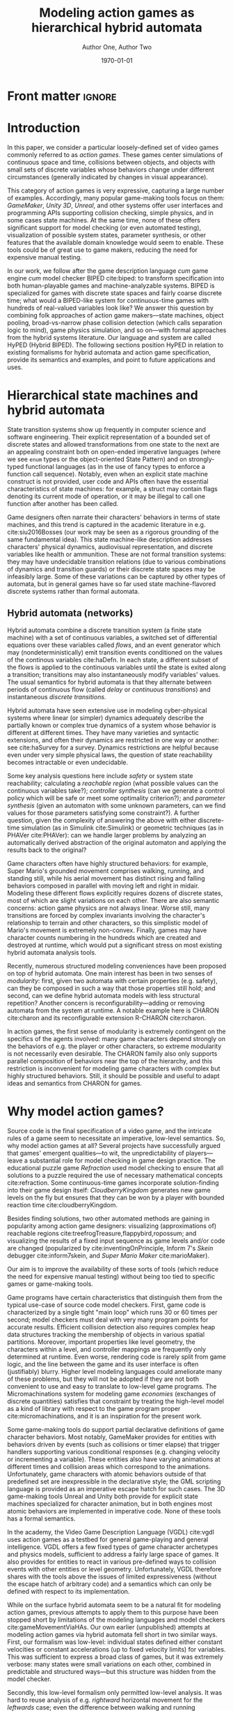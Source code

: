 #+LATEX_CLASS:llncs
#+LATEX_CLASS_OPTIONS:[runningheads,a4paper]
#+LATEX_HEADER:
#+LATEX_HEADER_EXTRA:
#+DESCRIPTION:
#+KEYWORDS:
#+SUBTITLE:
#+DATE: \today
#+OPTIONS: toc:nil
#+TITLE: Modeling action games as hierarchical hybrid automata
#+AUTHOR: Author One, Author Two
#+EMAIL:
#+LATEX_HEADER_EXTRA: \author{Firstname Lastname \and Firstname Lastname}
#+LATEX_HEADER_EXTRA: \institute{Institute}
#+PROPERTY: header-args :eval t :cache yes

#+begin_src emacs-lisp :results silent :exports none
(add-to-list 'org-latex-classes
             '("llncs"
               "\\documentclass{llncs}
\\usepackage[AUTO]{inputenc}
                 [NO-DEFAULT-PACKAGES]
                 [EXTRA]
%Even though `american`, `english` and `USenglish` are synonyms for babel package (according to https://tex.stackexchange.com/questions/12775/babel-english-american-usenglish), the llncs document class is prepared to avoid the overriding of certain names (such as \"Abstract.\" -> \"Abstract\" or \"Fig.\" -> \"Figure\") when using `english`, but not when using the other 2.
\\usepackage[english]{babel}

%better font, similar to the default springer font
%cfr-lm is preferred over lmodern. Reasoning at http://tex.stackexchange.com/a/247543/9075
\\usepackage[%
rm={oldstyle=false,proportional=true},%
sf={oldstyle=false,proportional=true},%
tt={oldstyle=false,proportional=true,variable=true},%
qt=false%
]{cfr-lm}
%
%if more space is needed, exchange cfr-lm by mathptmx
%\\usepackage{mathptmx}

\\usepackage{graphicx}

%extended enumerate, such as \\begin{compactenum}
\\usepackage{paralist}

%put figures inside a text
%\\usepackage{picins}
%use
%\\piccaptioninside
%\\piccaption{...}
%\\parpic[r]{\\includegraphics ...}
%Text...

%Sorts the citations in the brackets
%It also allows \\cite{refa, refb}. Otherwise, the document does not compile.
%  Error message: \"White space in argument\"
\\usepackage{cite}

\\usepackage[T1]{fontenc}

%for demonstration purposes only
\\usepackage[math]{blindtext}

%for easy quotations: \\enquote{text}
\\usepackage{csquotes}

%enable margin kerning
\\usepackage{microtype}

%tweak \\url{...}
\\usepackage{url}
\\urlstyle{same}
%improve wrapping of URLs - hint by http://tex.stackexchange.com/a/10419/9075
\\makeatletter
\\g@addto@macro{\\UrlBreaks}{\\UrlOrds}
\\makeatother
%nicer // - solution by http://tex.stackexchange.com/a/98470/9075
%DO NOT ACTIVATE -> prevents line breaks
%\\makeatletter
%\\def\\Url@twoslashes{\\mathchar`\\/\\@ifnextchar/{\\kern-.2em}{}}
%\\g@addto@macro\\UrlSpecials{\\do\\/{\\Url@twoslashes}}
%\\makeatother

%diagonal lines in a table - http://tex.stackexchange.com/questions/17745/diagonal-lines-in-table-cell
%slashbox is not available in texlive (due to licensing) and also gives bad results. This, we use diagbox
%\\usepackage{diagbox}

%required for pdfcomment later
\\usepackage{xcolor}

% new packages BEFORE hyperref
% See also http://tex.stackexchange.com/questions/1863/which-packages-should-be-loaded-after-hyperref-instead-of-before

%enable hyperref without colors and without bookmarks
\\usepackage[
%pdfauthor={},
%pdfsubject={},
%pdftitle={},
%pdfkeywords={},
bookmarks=false,
breaklinks=true,
colorlinks=true,
linkcolor=black,
citecolor=black,
urlcolor=black,
%pdfstartpage=19,
pdfpagelayout=SinglePage,
pdfstartview=Fit
]{hyperref}
%enables correct jumping to figures when referencing
\\usepackage[all]{hypcap}

%enable nice comments
\\usepackage{pdfcomment}
\\newcommand{\\commentontext}[2]{\\colorbox{yellow!60}{#1}\\pdfcomment[color={0.234 0.867 0.211},hoffset=-6pt,voffset=10pt,opacity=0.5]{#2}}
\\newcommand{\\commentatside}[1]{\\pdfcomment[color={0.045 0.278 0.643},icon=Note]{#1}}

%compatibality with TODO package
\\newcommand{\\todo}[1]{\\commentatside{#1}}

%enable \\cref{...} and \\Cref{...} instead of \\ref: Type of reference included in the link
\\usepackage[capitalise,nameinlink]{cleveref}
%Nice formats for \\cref
\\crefname{section}{Sect.}{Sect.}
\\Crefname{section}{Section}{Sections}

\\usepackage{xspace}
%\\newcommand{\\eg}{e.\\,g.\\xspace}
%\\newcommand{\\ie}{i.\\,e.\\xspace}
\\newcommand{\\eg}{e.\\,g.,\\ }
\\newcommand{\\ie}{i.\\,e.,\\ }

%introduce \\powerset - hint by http://matheplanet.com/matheplanet/nuke/html/viewtopic.php?topic=136492&post_id=997377
\\DeclareFontFamily{U}{MnSymbolC}{}
\\DeclareSymbolFont{MnSyC}{U}{MnSymbolC}{m}{n}
\\DeclareFontShape{U}{MnSymbolC}{m}{n}{
    <-6>  MnSymbolC5
   <6-7>  MnSymbolC6
   <7-8>  MnSymbolC7
   <8-9>  MnSymbolC8
   <9-10> MnSymbolC9
  <10-12> MnSymbolC10
  <12->   MnSymbolC12%
}{}
\\DeclareMathSymbol{\\powerset}{\\mathord}{MnSyC}{180}

% correct bad hyphenation here
\\hyphenation{op-tical net-works semi-conduc-tor}

%Works on MiKTeX only
%hint by http://goemonx.blogspot.de/2012/01/pdflatex-ligaturen-und-copynpaste.html
%also http://tex.stackexchange.com/questions/4397/make-ligatures-in-linux-libertine-copyable-and-searchable
%This allows a copy'n'paste of the text from the paper
\\input glyphtounicode.tex
\\pdfgentounicode=1

%If Title is too long, use \\titlerunning
%\\titlerunning{Short Title}"
               ("\\section{%s}" . "\\section*{%s}")
               ("\\subsection{%s}" . "\\subsection*{%s}")
               ("\\subsubsection{%s}" . "\\subsubsection*{%s}")
               ("\\paragraph{%s}" . "\\paragraph*{%s}")
               ("\\subparagraph{%s}" . "\\subparagraph*{%s}")
))

(setcar (nthcdr 2 org-emphasis-regexp-components) " \t\n,:")
(custom-set-variables `(org-emphasis-alist ',org-emphasis-alist))
#+end_src

* Front matter             :ignore:
\begin{abstract}
Although action video games share common ancestry with control theory and hybrid systems, declarative notations for games have only seen limited use.  We propose a modeling language that can be given semantics directly or via translation to existing game-making tools.  Design support tools could then be written once for this portable representation while keeping open the option of game-specific (and possibly automatic) implementation.

Game designers often describe their work in terms of state machines or control envelopes, so we ground our modeling language in hybrid automata, specifically hierarchical hybrid automata.  We select and adapt features and syntax from the hybrid systems literature which are appropriate to the domain of games and hopefully admit tractable, compositional analysis and convenient modeling.
\end{abstract}

\keywords{hybrid automata, action games, domain-specific languages}
* Introduction
In this paper, we consider a particular loosely-defined set of video games commonly referred to as /action games/.
These games center simulations of continuous space and time, collisions between objects, and objects with small sets of discrete variables whose behaviors change under different circumstances (generally indicated by changes in visual appearance).

This category of action games is very expressive, capturing a large number of examples.
Accordingly, many popular game-making tools focus on them: /GameMaker/, /Unity 3D/, /Unreal/, and other systems offer user interfaces and programming APIs supporting collision checking, simple physics, and in some cases state machines.
At the same time, none of these offers significant support for model checking (or even automated testing), visualization of possible system states, parameter synthesis, or other features that the available domain knowledge would seem to enable.
These tools could be of great use to game makers, reducing the need for expensive manual testing.

In our work, we follow after the game description language /cum/ game engine /cum/ model checker BIPED cite:biped: to transform specification into both human-playable games and machine-analyzable systems.
BIPED is specialized for games with discrete state spaces and fairly coarse discrete time; what would a BIPED-like system for continuous-time games with hundreds of real-valued variables look like?
We answer this question by combining folk approaches of action game makers---state machines, object pooling, broad-vs-narrow phase collision detection (which calls separation logic to mind), game physics simulation, and so on---with formal approaches from the hybrid systems literature.
Our language and system are called HyPED (Hybrid BIPED).
The following sections position HyPED in relation to existing formalisms for hybrid automata and action game specification, provide its semantics and examples, and point to future applications and uses.
# We consider both how to adapt the mathematical formalism of hybrid automata to action games and how game designers might benefit from a declarative language for describing action game behaviors.
* Hierarchical state machines and hybrid automata
# Transition systems and hybrid automata have both led to successful analysis approaches in a variety of software domains, and we believe they can be applied to action games as well.
State transition systems show up frequently in computer science and software engineering.
Their explicit representation of a bounded set of discrete states and allowed transformations from one state to the next are an appealing constraint both on open-ended imperative languages (where we see ~enum~ types or the object-oriented State Pattern) and on strongly-typed functional languages (as in the use of fancy types to enforce a function call sequence).
Notably, even when an explicit state machine construct is not provided, user code and APIs often have the essential characteristics of state machines: for example, a struct may contain flags denoting its current mode of operation, or it may be illegal to call one function after another has been called.

Game designers often narrate their characters' behaviors in terms of state machines, and this trend is captured in the academic literature in e.g. cite:siu2016Bosses (our work may be seen as a rigorous grounding of the same fundamental idea).
This state machine-like description addresses characters' physical dynamics, audiovisual representation, and discrete variables like health or ammunition.
These are not formal transition systems: they may have undecidable transition relations (due to various combinations of dynamics and transition guards) or their discrete state spaces may be infeasibly large.
Some of these variations can be captured by other types of automata, but in general games have so far used state machine-flavored discrete systems rather than formal automata.

** Hybrid automata (networks)
Hybrid automata combine a discrete transition system (a finite state machine) with a set of continuous variables, a switched set of differential equations over these variables called /flows/, and an event generator which may (nondeterministically) emit transition events conditioned on the values of the continous variables cite:haDefn.
In each state, a different subset of the flows is applied to the continuous variables until the state is exited along a transition; transitions may also instantaneously modify variables' values.
The usual semantics for hybrid automata is that they alternate between periods of continuous flow (called /delay/ or /continuous transitions/) and instantaneous /discrete transitions/.

Hybrid automata have seen extensive use in modeling cyber-physical systems where linear (or simpler) dynamics adequately describe the partially known or complex true dynamics of a system whose behavior is different at different times.
They have many varieties and syntactic extensions, and often their dynamics are restricted in one way or another: see cite:haSurvey for a survey.
Dynamics restrictions are helpful because even under very simple physical laws, the question of state reachability becomes intractable or even undecidable.

Some key analysis questions here include /safety/ or system state reachability; calculating a /reachable region/ (what possible values can the continuous variables take?); /controller synthesis/ (can we generate a control policy which will be safe or meet some optimality criterion?); and /parameter synthesis/ (given an automaton with some unknown parameters, can we find values for those parameters satisfying some constraint?).
A further question, given the complexity of answering the above with either discrete-time simulation (as in Simulink cite:Simulink) or geometric techniques (as in PHAVer cite:PHAVer): can we handle larger problems by analyzing an automatically derived abstraction of the original automaton and applying the results back to the original?

Game characters often have highly structured behaviors: for example, Super Mario's grounded movement comprises walking, running, and standing still, while his aerial movement has distinct rising and falling behaviors composed in parallel with moving left and right in midair.
Modeling these different flows explicitly requires dozens of discrete states, most of which are slight variations on each other.
There are also semantic concerns: action game physics are not always linear.
Worse still, many transitions are forced by complex invariants involving the character's relationship to terrain and other characters, so this simplistic model of Mario's movement is extremely non-convex.
Finally, games may have character counts numbering in the hundreds which are created and destroyed at runtime, which would put a significant stress on most existing hybrid automata analysis tools.

# ** Hierarchical hybrid automata
Recently, numerous structured modeling conveniences have been proposed on top of hybrid automata.
One main interest has been in two senses of /modularity/: first, given two automata with certain properties (e.g. safety), can they be composed in such a way that those properties still hold; and second, can we define hybrid automata models with less structural repetition?
Another concern is reconfigurability---adding or removing automata from the system at runtime.
A notable example here is CHARON cite:charon and its reconfigurable extension R-CHARON cite:rcharon.

In action games, the first sense of modularity is extremely contingent on the specifics of the agents involved: many game characters depend strongly on the behaviors of e.g. the player or other characters, so extreme modularity is not necessarily even desirable.
The CHARON family also only supports parallel composition of behaviors near the top of the hierarchy, and this restriction is inconvenient for modeling game characters with complex but highly structured behaviors.
Still, it should be possible and useful to adapt ideas and semantics from CHARON for games.

# Games also need domain-specific theories for collision between objects of various types, because we have foreknowledge about the game's simulated spatial environment and many questions of interest to game designers require or assume information about the environment.
# Moreover, by treating collision detection as first-class we can translate directly to efficient implementations in modern game engines.
# But do game designers care about the hybrid automata analysis questions listed above?
# If not, are there other questions which are more appropriate?
* Why model action games?
Source code is the final specification of a video game, and the intricate rules of a game seem to necessitate an imperative, low-level semantics.
So, why model action games at all?
Several projects have successfully argued that games' emergent qualities---to wit, the unpredictability of players---leave a substantial role for model checking in game design practice.
The educational puzzle game /Refraction/ used model checking to ensure that all solutions to a puzzle required the use of necessary mathematical concepts cite:refraction.
Some continuous-time games incorporate solution-finding into their game design itself: /CloudberryKingdom/ generates new game levels on the fly but ensures that they can be won by a player with bounded reaction time cite:cloudberryKingdom.
# ^^ todo: http://www.gamasutra.com/view/feature/170049/how_to_make_insane_procedural_.php
Besides finding solutions, two other automated methods are gaining in popularity among action game designers: visualizing (approximations of) reachable regions cite:treefrogTreasure,flappybird,ropossum; and visualizing the results of a fixed input sequence as game levels and/or code are changed (popularized by cite:inventingOnPrinciple, Inform 7's /Skein/ debugger cite:inform7skein, and /Super Mario Maker/ cite:marioMaker).
# Simpler techniques are even more widely used, for example playing random sequences of inputs and ensuring that the game does not crash.
Our aim is to improve the availability of these sorts of tools (which reduce the need for expensive manual testing) without being too tied to specific games or game-making tools.

Game programs have certain characteristics that distinguish them from the typical use-case of source code model checkers.
First, game code is characterized by a single tight "main loop" which runs 30 or 60 times per second; model checkers must deal with very many program points for accurate results.
Efficient collision detection also requires complex heap data structures tracking the membership of objects in various spatial partitions.
Moreover, important properties like level geometry, the characters within a level, and controller mappings are frequently only determined at runtime.
Even worse, rendering code is rarely split from game logic, and the line between the game and its user interface is often (justifiably) blurry.
Higher level modeling languages could ameliorate many of these problems, but they will not be adopted if they are not both convenient to use and easy to translate to low-level game programs.
The Micromachinations system for modeling game /economies/ (exchanges of discrete quantities) satisfies that constraint by treating the high-level model as a kind of library with respect to the game program proper cite:micromachinations, and it is an inspiration for the present work.

Some game-making tools do support partial declarative definitions of game character behaviors.
Most notably, GameMaker provides for entities with behaviors driven by events (such as collisions or timer elapse) that trigger handlers supporting various conditional responses (e.g. changing velocity or incrementing a variable).
These entities also have varying animations at different times and collision areas which correspond to the animations.
Unfortunately, game characters with atomic behaviors outside of that predefined set are inexpressible in the declarative style; the GML scripting language is provided as an imperative escape hatch for such cases.
The 3D game-making tools Unreal and Unity both provide for explicit state machines specialized for character animation, but in both engines most atomic behaviors are implemented in imperative code.
None of these tools has a formal semantics.

In the academy, the Video Game Description Language (VGDL) cite:vgdl uses action games as a testbed for general game-playing and general intelligence.
VGDL offers a few fixed types of game character archetypes and physics models, sufficient to address a fairly large space of games.
It also provides for entities to react in various pre-defined ways to collision events with other entities or level geometry.
Unfortunately, VGDL therefore shares with the tools above the issues of limited expressiveness (without the escape hatch of arbitrary code) and a semantics which can only be defined with respect to its implementation.
# For these and other reasons, VGDL is not ideal for our present purpose.

# Finally, when considering HyPED, we were drawn to the use of ADSR (attack/decay/sustain/release) envelopes to describe game character dynamics over single variables, which as far as we know originated in cite:gameFeel.
# These envelopes can be seen as small hybrid automata whose transitions are guarded on velocity thresholds or user input changes, and they seem to be useful for describing the movement of game characters.

While on the surface hybrid automata seem to be a natural fit for modeling action games, previous attempts to apply them to this purpose have been stopped short by limitations of the modeling languages and model checkers cite:gameMovementViaHAs.
Our own earlier (unpublished) attempts at modeling action games via hybrid automata fell short in two similar ways.
First, our formalism was low-level: individual states defined either constant velocities or constant accelerations (up to fixed velocity limits) for variables.
This was sufficient to express a broad class of games, but it was extremely verbose: many states were small variations on each other, combined in predictable and structured ways---but this structure was hidden from the model checker.

Secondly, this low-level formalism only permitted low-level analysis.
It was hard to reuse analysis of e.g. /rightward/ horizontal movement for the /leftwards/ case; even the difference between walking and running rightwards led to many symmetries that our naive model checker could not break.
These two problems were both due to working at the wrong level of abstraction: the level of hybrid automata rather than the level of action game design.
** Graphical Logics :noexport:
*** OLs and definitions of the relevant ones
*** Evident connection to hybrid automata networks
**** Discrete states plus physics

* HyPED
The main design goal of HyPED is to translate concepts from hybrid control theory to the theory of action games so that tools and techniques from the former can be applied in the latter.
There are substantial differences between classical hybrid automata and game character state machines, some of which have been detailed above.
Here, we present a high-level account of how we identified and accounted for those differences.
More complete documentation, including syntax and a source code repository, can be found at [[http://url]].

#+NAME:1-flappy
#+begin_src plantuml :file 1-flappy.png :cache yes
skinparam monochrome true
state Flappy {
  Flappy: Parameters: flap_speed = 40, move_speed = 10          Collider: rect(0,0,16,16) body         Flows: gravity = 10
  [*] -right-> Alive
  state Alive {
    Alive: Flows: x' = move_speed
    [*] -right-> Falling
    Flapping: Flows: y' = flap_speed
    Flapping -left-> Falling : !flap off
    Falling -right-> Flapping : !flap on
  }
  Alive -right-> Dead : touching(body,wall)
  Dead: Flows: x' = 0, y' = 0
}
#+end_src

#+CAPTION:    Flappy Bird
#+NAME:      fig:1-flappy
#+ATTR_LaTeX: :width 0.75\linewidth
#+RESULTS[18b3b2c63904f32494d4d3b222d53c280ba852c6]: 1-flappy
[[file:1-flappy.png]]

** Structure and semantics
Our immediate goal was to eliminate repetitive definitions by incorporating hierarchy and parallel composition of behavioral modes.
Fig. [[fig:1-flappy]] showcases the hierarchical modeling approach with a simple /Flappy Bird/-like character.
=Flappy= is parameterized on flapping speed and move speed, and as a global flow it assigns a value to gravitational acceleration (defining implicitly the flow =y'' = -gravity=).
It also bounds the character's terminal velocity; bounds can be derived implicitly, but declarations like this could be used to admit easier analysis or as safety properties.
It has one collider: a square positioned at the character's real position, tagged =body=.
This automaton has three atomic states, whose fully qualified names correspond to their place in the hierarchy: =Alive.Falling=, =Alive.Flapping=, and =Dead=.
Note that the =Alive= parent state has a transition to =Dead=; this transition is available in both =Falling= and =Flapping=, and if it is available it must be taken.
=Flows= and =Bounds= defined in ancestor states also apply in descendants, unless explicitly overridden (as in the =Dead= state's =y' = 0=, which overrides the implicit effects of gravity).
This formulation of Flappy only elides a few explicit transitions and flow declarations, but for complex characters the savings become substantial.

The flows of a character with multiple active parallel modes are the union of those flows; conflicting assignments to a single variable are illegal.
Thanks to this restriction, we can /flatten/ HyPED characters into simple hybrid automata using product and sum constructions, but we suspect it would be better to perform analysis on the hierarchical model instead.

An important characteristic of HyPED is that it uses so-called /urgent/ transitions with the semantics that they must be taken once available; nondeterministic user-input transitions are the exception.
This is a big difference from traditional hybrid automata, and we follow cite:minopoli for a reduction to the conventional formalism (via mode invariants) if necessary for analysis.

As in some hybrid automata formalisms cite:inputSignalHA, HyPED makes use of explicitly defined input signals.
Inputs are either button or axis inputs, and are given an optional group and a required name (e.g. =p1/jump= or =p2/x=).
# Button inputs have four states: pressed, on, off, and released, where pressed and released are effectively zero-crossings of the signal.
# Axis inputs range between -1 and 1.
This representation of inputs admits the use of either nondeterministic transitions or a controller/plant decomposition, as it gives clear affordances for external control.

We also used the concept of discrete variables following cite:discreteHAVars as a convenience for games with resources such as character health or ammunition.
Finite-domain variables could also represent a character's current spatial heading (for example, a 2-tuple which must be one of =(-1,0)=, =(1,0)=, =(0,-1)=, or =(0,1)=).
These could naively be reduced to simple hybrid automata via parameterized states, where every mode is implicitly instantiated once per possible value of every discrete variable.
# Of course, more efficient reductions and analyses are possible!

From R-CHARON, we adopt reference variables as a special type of discrete variables, along with the creation and destruction of characters at run-time (possibly by reduction to using a fixed pool of characters of each type, a common trick used by game programmers).
These are important in games to model behaviors such as projectiles targeting specific characters (as opposed to specific positions), or to create enemies with multiple body segments that follow each other in sequence.
As in R-CHARON, if a mode uses properties of a reference variable in any way, the variable must have a non-null value on entry.
Moreover, such modes must also define a transition on the =unlinked(ref)= event, of which one is provided for each reference variable.
It is an error if no such transition is available in the event the reference becomes null.
We also provide a notation for searching for objects satisfying certain criteria, either by some optimality criterion (e.g. minimum distance) or nondeterministically.

Early versions of HyPED explicitly represented collision between objects using guards that checked character bounding boxes for overlap.
This was tedious and error-prone, so we introduced a syntactic sugar based on /collision logics/ cite:collisionLogics.
We assumed characters had a set of tagged /colliders/ of various primitive shapes (of which some were only active in certain discrete states) and permitted quantifiers over those collider tags.
While more concise than before, models still needed to define collision /handling/, e.g. the cessation of movement when an object encountered a wall.
This was a burden, and moreover the second-class status of collision logics prevented efficient collision detection.

In the present work, metadata in the HyPED definition describes which collision tags block the movements of which other tags along which normal vectors, and whether this occlusion should also reset the corresponding velocity components to zero.
We also admit arbitrary guards to determine which colliders are active at which times.
These new collision semantics could either be reduced to explicit guards or treated as a black box from the perspective of a controller/plant decomposition; whichever is more expedient for analysis.

When modeled in the intuitive way described here, action game characters have highly non-convex state invariants.
This is largely because it is useful to model the world as part of the system dynamics.
As an example, Mario may be in the =Walking= mode either to the left or to the right of a wall, even if walking through walls is impossible---perhaps a =Jumping= mode helped the character reach the new position.
Unlike the common robot scenario for hybrid systems, we have perfect knowledge of the game world if we want it, so we are able to make some of these non-convexities explicit.
To reduce to convex hybrid automata, we could do a kind of invariant synthesis to find all the convex regions comprising each mode's invariant; of course, this explodes the state space, so research on directly analyzing these complex modes is ongoing.

A key philosophical difference with hybrid automata is that the modeled physics are by definition the true dynamics of the system, rather than an approximation.
This means we have the flexibility to either analyze precise dynamics via simulation or via symbolic approaches (given sufficiently advanced solvers), or we can trade precision for simpler dynamics in a disciplined way.
# Most game programs give continuous physics a piecewise linear interpretation with a discrete time step, so there is no theoretical difficulty here on the games side.

A final semantic adaptation is the idea of /envelopes/, which encapsulate a small hybrid automaton with a graphical description.
Popularized by cite:gameFeel, an envelope describes the behavior of a single continuous variable (generally a velocity) over time as various user input or other events take place (see Fig. [[fig:2-mario]] for an example that also covers joint transitions via =enter=, discrete variables, and creating objects).
Envelopes have four phases: /attack/, where the variable accelerates to a given value over a given duration (or at a given rate); /decay/, where the variable decreases to the /sustain/ level over a given duration (or, again, at a given rate); /sustain/, where the variable keeps its value steady until an event; and /release/, where the variable is either released from envelope control or is reduced to a given value over a given duration (or at a given rate) before being released.

If a variable's value is already nonzero at the start of the envelope, the /attack/ phase is shortened so that the variable only has to increase from its current value to the target value.
Likewise, if the variable is less than zero, the attack phase takes longer than usual.
A /release/ may happen at any time, not just during the /sustain/ phase.
An envelope may also define an invariant which, if violated, immediately triggers a /release/ event.
Of course, any continuous (ideally monotonic) function could be used instead of the constant rates implied above.

At definition time, envelopes are parameterized in a variety of ways.
First, they are given a continuous variable to operate upon.
They may be mirrored (=2-way=), in which case positive and negative versions of the envelope are defined.
They may also be mirrored in four or more directions (=4-way=, =8-way=, etc), in which case two variables (treated as =x= and =y=) must be given and the envelope quantity is treated as a magnitude, where the distinct instantiations of the envelope (one for each direction) provides the direction.
# If the envelope is =free=, the two variables are treated as =magnitude= and =direction=.
Envelopes can be reduced to hybrid automata by creating one state per phase and setting up appropriate transitions, but as-is they might provide useful structure for analysis.

#+NAME:2-mario
#+begin_src plantuml :file 2-mario.png :cache yes
skinparam monochrome true
state Mario {
  Mario: Discrete variables: facing = 1|-1           (Flows, parameters, ...)
  ' [*] -right-> Alive
  ' Dead: Flows: x' = 0, y' = 0
  ' Alive -down-> Dead : Size.Small & enter Hurt.Yes
  ' state Alive {
    state Size {
      [*] -right-> Small
      Small -right-> Big : touching(body, mushroom)
      Small --> Fire : touching(body, flower)      
      Big -right-> Fire : touching(body, flower)
      Big -left-> Small : enter Hurt.Yes
      Fire -left-> Big : enter Hurt.Yes
      Fire --> Fire : !p1/fire pressed, create MarioFire(direction=facing)
    }
    ||
    state Hurt {
      [*] -right-> No
      No -right-> Yes : touching(body,enemy) & not (touching(body,bottom,enemy) & y' < 0)
      Yes -left-> No : timer(1.0)
    }
    --
    state Movement {
      [*] --> Ground
      state Ground {
        [*] -right> Walking
        Walking -right> Running : !p1/run on
        state Walking {
          Walking: envelope 2-way x':!p1/x\n  A acc 16\n  S walk_speed\n  R acc brake_acc
        }
        state Running {
          Running: envelope 2-way x':!p1/x\n  A acc 32\n  S walk_speed*2\n  R acc brake_acc
        }
        Running -left> Walking : !p1/run off
      }
      Ground -> Falling : not touching(body,bottom,wall)
      Ground -> Jumping : !p1/jump pressed
      state Jumping {
        Jumping: On enter: jump_timer := 0, y' := 144
        Jumping: Flows: gravity = fall_gravity / 2, jump_timer' = 1
        Jumping: envelope 2-way x':!p1/x\n  A acc 8.0\n  S run_speed\n  R keep
      }
      Jumping -> Falling : timer(0.8), y' := min(y', 100)
      Jumping -> Falling : touching(body,top,wall)
      state Falling {
        Falling: envelope 2-way x':!p1/x\n  A acc 8.0\n  S run_speed\n  R keep
      }
      Falling -> Walking : touching(body,bottom,wall) & !p1/run off
      Falling -> Running : touching(body,bottom,wall) & !p1/run on
    }
  '}
}
#+end_src

#+CAPTION:    Mario (abbreviated)
#+NAME:      fig:2-mario
#+RESULTS[ca078ff7f72591ee3fed2f106c257c3d6d8f7354]: 2-mario
[[file:2-mario.png]]

** Execution and Analysis
We also have different analysis objectives than a conventional hybrid automata modeling language.
For games, properties like safety (interpreted with respect to e.g. a designer's desired game outcomes) are not as important in practice as having a wide range of exploratory visualizations and explanatory tools to understand and evaluate the consequences of design decisions.

Reachability is certainly useful, and can be queried using conventional techniques: bounded model checking or symbolic execution of either the continuous-time model or a discrete-time approximation, or even Monte Carlo methods.
Precise invariant synthesis could also serve a helpful role, quickly determining (an approximation of) all the reachable areas of a game level (more correctly, a game configuration space).
Even relatively simple checks like proving every defined mode can be reached in play could ease the work of the game designer, for example as part of automated regression testing.

HyPED games can be executed (given a context defining user inputs and audiovisual output) via direct interpretation (with quadratic programming used to solve for transition times), by generating a program that uses a discrete time step, or by generating a program for an existing game engine (making use of its physics code as a host platform).
The question of missing short-time-window transitions that arises in discrete approximations of hybrid automata is well known in games as /tunneling/, where it exhibits as e.g. fast-moving objects moving into or through thin walls.
Game programmers generally resolve these issues by trading physical correctness for efficiency and ease of implementation, and HyPED could follow suit.

Any analysis technique should leverage the structure of HyPED definitions to automatically abstract the transition system.
In the preceding section we have pointed out some opportunities for abstraction; other options may be to perform analysis at a specific hierarchical depth (taking the union of behaviors of child modes), of only one character at a time, with some variables treated as intervals rather than values, and so on.

Besides formal analysis, HyPED opens new avenues for visualization and debugging support tools.
The spatial nature of action games immediately suggests superposing reachable regions or witness execution traces onto the game map.
Presenting the designer with a live hierarchical state machine diagram showing which modes and which transitions have been active recently could be useful for understanding character behaviors, and paired with a rewind function could vastly improve the character debugging experience.
Parameter synthesis given some desired waypoints along a preferred path could reduce time spent tweaking values.
These are just a few possible tools made substantially easier by a declarative representation of action game characters.

** Detailed syntax---save for tciaig or something else :noexport:
*** Characters
 The top level of a HyPED schema defines a set of ~Characters~.
 A ~Character~ is introduced by a declaration like =char Mario= or =char Fireball enemy|projectile|unblockable=.
 In the latter case, an optional set of ~Tags~ is given separated by vertical bars.
 These ~Tags~ have no special semantics, but can be used to refine quantifiers.
 ~Characters~ have ~Constants~, ~Parameters~, and ~Variables~ as well as ~Modes~ and ~Colliders~.
 ~Constants~ are defined by a line like =const fall_gravity = -10=, and take their type from their assigned value.
 Integers may be implicitly upgraded to reals, but the reverse is not possible without an operation like truncation or rounding.
 ~Parameters~ are given by a line like =param start_direction = left in left|right=.
 This gives both the default value and the set of allowed values: lowercase words as values are akin to LISP /symbols/, and the vertical bar creates an anonymous union type.
 Since the initial value of a typed union is implicitly its first/leftmost syntactic member, we could have written =param start_direction in left|right=.

 ~Variables~ may be either ~Continuous~ or ~Discrete~.
 ~Continuous Variables~ are defined similarly to ~Parameters~ but with a =var= keyword: =var star_timer in 0..1=.
 ~Ranges~ like =0..1= or =50..100= include their upper and lower bounds, and their first element is their lower bound.
 Depending on context, they may be either continuous or discrete.
 ~Discrete Variables~ are defined with the =dvar= keyword: =dvar lives = 3 in 0..99=.
 Like ~Parameters~, ~Variables~ may be set at object initialization time, but ~Continuous Variables~ may be changed during continuous flows and both types of ~Variable~ may be changed during discrete transitions.
 Every ~Character~ implicitly has three spatial ~Continuous Variables~ =x=, =y=, and =z=.
 ~Constants~, ~Parameters~, and ~Variables~ share a single namespace and may not be defined more than once per ~Character~.

 Besides the properties above, objects may put ~bounds~ on the derivatives of ~cvars~, e.g. =bound y' > -200= or =bound |x'| < 32= (both =bound x' > -32= and =bound x' < 32=).
 Some analysis backends or runtimes may benefit from the use of bounds, or flag an error if user-provided bounds are exceeded.
 If all velocities are constants, and under some other conditions, bounds can be inferred automatically.

 A ~Character~ also has an implicit top-level ~Mode~ (see [[Modes]]).
 Any declaration legal in a ~Mode~ is also legal at a ~char's~ top-level.
 This is commonly used to define the acceleration due to gravity for a character, as in=gravity = -10=.

 Finally, a ~char~ defines a set of ~Colliders~ (see [[Colliders and collision]]).
*** Modes
**** States
**** Flows
***** Only continuous variables or cv' or cv'' = other continuous variables (possibly of other characters, if given as parameters--similar to hybrid I/O automata but not as strict given collision rules)
**** State nesting
***** Syntax for naming states
***** flow overrides/augmentations
**** Parallel states
**** Sugar: On-entry updates
*** Colliders and collision
**** could be either a sugar or natively handled if there's a good theory for it
*** Edges
**** Guards
***** State checks
***** Discrete variable checks
***** Continuous variable checks (of this and other characters if given as parameters or maybe if suitably quantified, see above note on flows)
***** Collision checks
***** Input controller checks
**** Continuous and discrete variable updates
**** Joint transitions
     Effectively, guards on "did this other state just now change?"
*** Creating and destroying characters
**** Pooling approach and "spawners" (similar to statically allocated objects)
**** Dynamic logic approach (similar to dynamically allocated objects)
*** Sugar: ADSR Envelopes
*** Sugar: Parameterized states

** Less detailed but still too detailed :noexport:
*** Characters                                                     :noexport:
 A HyPED schema is some metadata along with a set of named /character types/, each of which defines a set of (continuous and discrete) /constants/, /parameters/, and /variables/ along with a set of behavioral /modes/ and /colliders/.
 A character section is introduced by a declaration like =char Mario= and an increase in indentation on the subsequent line.
 The section ends when the indentation level (of a non-empty line) decreases (indentation is significant in HyPED).
 Other declarations are atomic and indentation and whitespace are not significant between their beginning and end.

 Implicitly, every character has as many positional variables as dimensions in the simulated space: =x=, =y=, and sometimes =z=.
 At runtime, /instances/ of the =char= are created with potentially customized variables for the parameters or starting values for variables.
 Parameters may not be changed after the instance is created, and discrete variables may only be changed during discrete transitions.
 Characters may also define bounds on continuous variables or their derivatives (for =x=: =bound x' < 200=, =bound x'' > -10=, and so on).

 Finally, a character may define one or more /collider sections/, which each contain a sequence of /conditional sections/, /collider declarations/, and child collider sections.
 Primitive colliders include =rect(x,y,w,h)= and other primitives such as circles, spheres, axis-aligned and oriented boxes, capsules, and so on.
 Here, =x= and =y= refer to offsets from the character's true position.
 In a future extension, these properties may be allowed to be expressions.
 Colliders may be grouped arbitrarily, groups and colliders may be given comma-separated lists of tags, and both groups and colliders can be made conditional on guards (see [[Transitions]]).
 # A colliders section begins with the keyword =colliders= and a comma-separated sequence of tags, and it increases indentation.
 # A conditional section begins with the keyword =while= and a guard (see [[Transitions]]), increases indentation, and may contain any of the above.
 # A collider declaration comprises a collider constructor and an optional comma-separated sequence of tags, e.g. =rect(0,0,16,16) body, player=.

 One vitally important piece of metadata in the HyPED schema are the sets of collision tags which occlude each other: =solid a b= for each such pair of tags =a= and =b=.
 Objects with active colliders with one such tag will halt any movement that would force those colliders to interpenetrate active colliders with the other tag.
 Colliders of the same type may interpenetrate, so =solid a a= is a reasonable statement.

 Characters also define an implicit top-level /mode/, and any declaration which would be legal in a mode is legal at the top level of a character.
*** Modes                                                          :noexport:
 A /mode/ defines a set of /flows/, /transitions/, and zero or more /child mode groups/.
 Modes correspond to the hierarchical hybrid automata states of cite:hha.
 A mode with no children is atomic, and a mode with multiple child mode groups runs each in parallel.
 Child mode groups are introduced by =group GroupName= declarations.
 Mode and mode group names must begin with a capital letter.
 Each child mode group is defined by a set of (mutually exclusive) modes, each of which may be arbitrarily complex.
 =group= declarations increase indentation, and their subsections may only be /mode declarations/ with the name of the mode followed by a newline, an increase in indentation, and a set of declarations valid in a mode.
 Mode sections, mode declarations, and groups all end when indentation levels decrease from the level of their initial line.

 If a character has an active mode with child groups, each child group must also have an active mode, recursively.
 A character's current "mode" is therefore its set of active atomic modes, and all flows and transitions of the active atomic modes and their direct ancestors are active, unless the respective flow is overridden by a child's flows.
 It is illegal for multiple simultaneously active explicit flows in different family trees to conflict.
 Since every mode and mode group is named, it is possible to uniquely refer to any mode using =Parent.Child.Grandchild= notation; within a mode, partial names are implicitly resolved using the mode's direct ancestors and descendants only.
 Ambiguous references are illegal.

 Each mode may define a set of flows which alter the character's continuous variables.
 A flow may do one of two things.
 First, a flow may set the value of a variable or one of its derivatives to a constant or parameter (e.g. =y' = 0= to force y-velocity to 0 and ignore gravity, as opposed to =y'' = 0= which would stop the effects of gravity but keep the old y-velocity).
 Second, it may set the value of a variable or one of its derivatives to an expression involving other continuous variables or analog user inputs, potentially of other characters if an R-CHARON-like reference variable type is introduced.
 Implicitly, at the top level for each character, every continuous variable =v= evolves with the flows =v = v + v'=, =v' = v' + v''=, =v'' = 0=; =y= gains the additional flow =y'' = gravity=.

**** Transitions

 Mode transitions are introduced with declarations of the form =when guard -> TargetMode, updates=.
 The /guard/ is a Boolean combination (using =&=, =|=, and =not=) of variable threshold expressions, active mode checks, collision checks, and user input checks.
 The /target mode/ is an atomic mode name in a direct ancestor mode group of the mode defining the transition.
 In other words, the transition has to cause the current mode to become inactive and another atomic mode to become active.
 TODO: clarify?
 The /updates/ are an optional comma-separated sequence of assignments =var := expression= to variables or their derivatives.
 If any variables appear in the expression, their values just before the transition are used.

 Variable threshold expressions are inequalities over arithmetic expressions involving variables, parameters, and constants.
 Active mode checks provide an unambiguously named mode and succeed if the given mode is currently active.
 Collision checks take the form =touching(my_collider_type,my_side,their_collider_type)=; =my_side= is optional and may be =x+=, =x-=, =y+=, =y-=, and so on (for more complex colliders, a normal vector could potentially be provided instead).
 User input checks are of the form =!player/input test=, where =player= names a player of the game, =input= names a predefined input (which may be either binary or analog), and =test= is a keyword from the set =pressed=, =on=, =off=, =released= (for binary inputs) or an inequality with a numeric constant (for analog inputs).
 Mapping hardware controllers to user inputs is the responsibility of the concrete context of use.

 Finally, the transition-like declaration =when guard ! reconfigure=, where guards are as above, can be used to create and destroy characters at runtime.
 /Reconfigure/ must be a comma separated sequence with elements of the form =create CharacterType(Assignments)=, =destroy this=.
 /CharacterType/ should name a defined =char= and /Assignments/ should be a comma-separated sequence of assignments =var := expression=, similar to updates except with the ability to set parameters.
 This may be given a semantics through object pooling if the number of characters of each type is fixed in advance, or through dynamic creation and destruction of objects.

*** Envelope Syntax                                                :noexport:
 this is important. and so are examples and semantics... agh, there's so much stuff that must be elided above!!!

*** Extension: Parameterized States                                :noexport:

* Future Work
In this paper, we presented a domain-specific language and adaptation of hybrid automata networks for action games.
Two example characters were provided, though in our own work HyPED has proved capable of defining more varied game characters in deeper detail.

While we have implemented a naive model checker based on traditional hybrid automata techniques for a subset of HyPED, its performance was not acceptable for want of efficient nonlinear constraint solvers; reduction to linear constraints led to very long traces and intractable analysis.
Hopefully, the structure provided in the above models will help with analysis tasks in the future.

Evaluating the language design proper as well as the visualizations and analysis workflow will require working closely with expert game designers.
A central question here is whether hybrid automata are more pleasant to use than source code or the ad hoc state machine descriptions that game designers currently employ---or, if they are not as straightforward, we would want to know if the design support features outweigh the inconvenience.

Extending the principles behind HyPED to other types of games is also an important project.
Many types of games deal with a combination of continuous and discrete state, including strategy and simulation games.
These games do not necessarily center complex characters, so many of HyPED's features are irrelevant, but the analysis backend might be very similar.

Finally, a language for specifying desired properties of hybrid automata or their traces would be useful.
Playspecs adapt \omega-regular expressions to discrete games and have a straightforward timed extension cite:playspecs, but the hierarchical hybrid CTL of cite:hrctl may be more appropriate for the kinds of systems HyPED describes.
** Game level corpus integration (game behavior corpus) :noexport:
** Idle games :noexport:

* Back matter :ignore:
\bibliographystyle{splncs03}
\bibliography{hyped}
